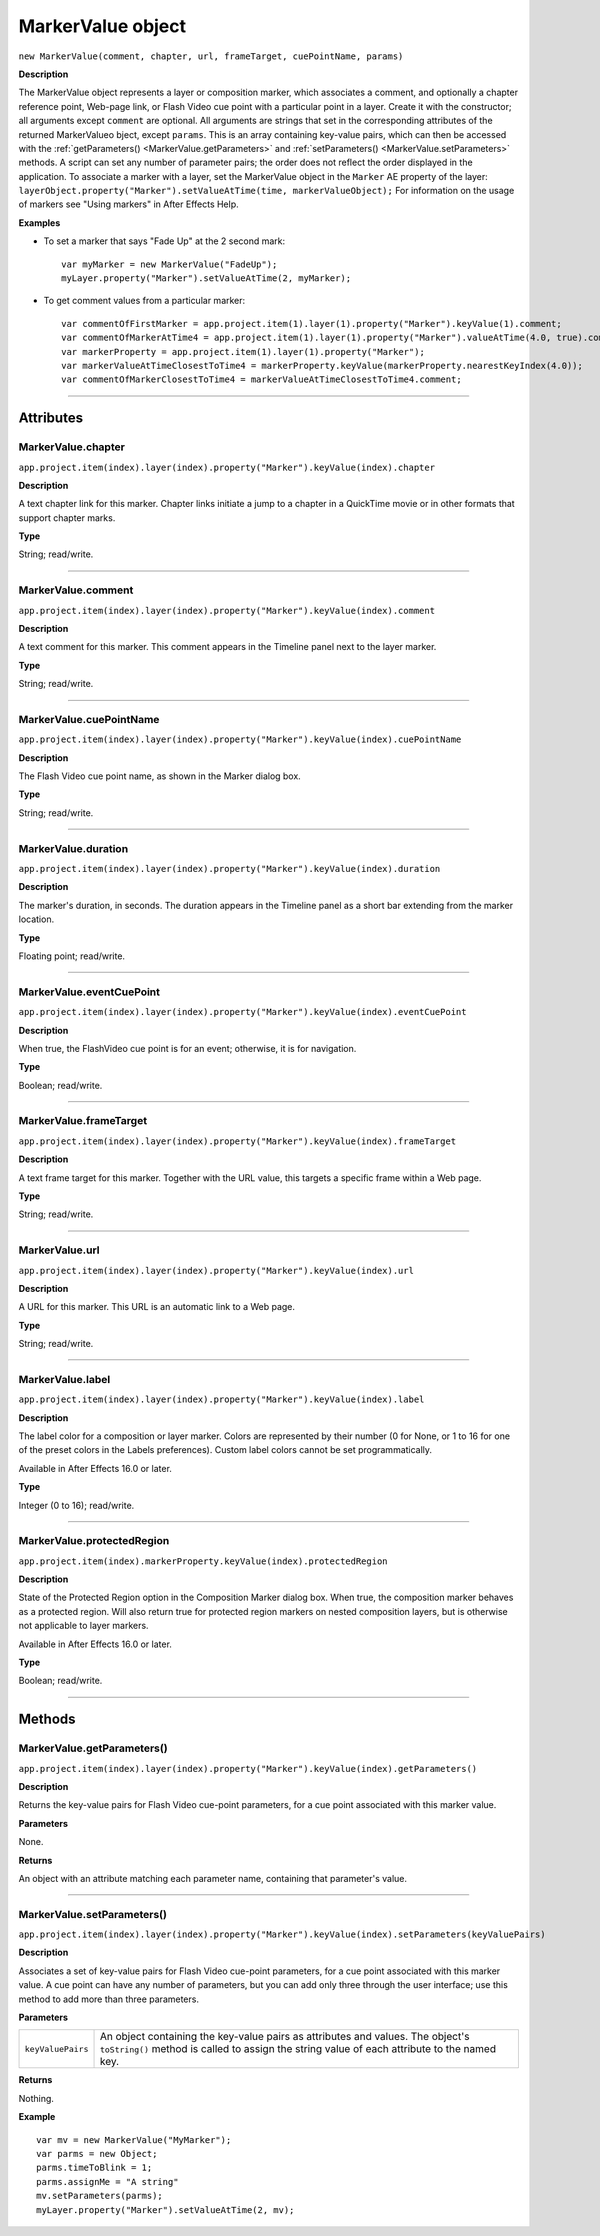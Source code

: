 .. highlight:: javascript
.. _MarkerValue:

MarkerValue object
################################################

``new MarkerValue(comment, chapter, url, frameTarget, cuePointName, params)``

**Description**

The MarkerValue object represents a layer or composition marker, which associates a comment, and optionally a chapter reference point, Web-page link, or Flash Video cue point with a particular point in a layer. Create it with the constructor; all arguments except ``comment`` are optional. All arguments are strings that set in the corresponding attributes of the returned MarkerValueo bject, except ``params``. This is an array containing key-value pairs, which can then be accessed with the :ref:`getParameters() <MarkerValue.getParameters>` and :ref:`setParameters() <MarkerValue.setParameters>` methods. A script can set any number of parameter pairs; the order does not reflect the order displayed in the application. To associate a marker with a layer, set the MarkerValue object in the ``Marker`` AE property of the layer: ``layerObject.property("Marker").setValueAtTime(time, markerValueObject);`` For information on the usage of markers see "Using markers" in After Effects Help.

**Examples**

-  To set a marker that says "Fade Up" at the 2 second mark:

  ::

      var myMarker = new MarkerValue("FadeUp");
      myLayer.property("Marker").setValueAtTime(2, myMarker);

- To get comment values from a particular marker:

  ::

      var commentOfFirstMarker = app.project.item(1).layer(1).property("Marker").keyValue(1).comment;
      var commentOfMarkerAtTime4 = app.project.item(1).layer(1).property("Marker").valueAtTime(4.0, true).comment
      var markerProperty = app.project.item(1).layer(1).property("Marker");
      var markerValueAtTimeClosestToTime4 = markerProperty.keyValue(markerProperty.nearestKeyIndex(4.0));
      var commentOfMarkerClosestToTime4 = markerValueAtTimeClosestToTime4.comment;

----

==========
Attributes
==========

.. _MarkerValue.chapter:

MarkerValue.chapter
*********************************************

``app.project.item(index).layer(index).property("Marker").keyValue(index).chapter``

**Description**

A text chapter link for this marker. Chapter links initiate a jump to a chapter in a QuickTime movie or in other formats that support chapter marks.

**Type**

String; read/write.

----

.. _MarkerValue.comment:

MarkerValue.comment
*********************************************

``app.project.item(index).layer(index).property("Marker").keyValue(index).comment``

**Description**

A text comment for this marker. This comment appears in the Timeline panel next to the layer marker.

**Type**

String; read/write.

----

.. _MarkerValue.cuePointName:

MarkerValue.cuePointName
*********************************************

``app.project.item(index).layer(index).property("Marker").keyValue(index).cuePointName``

**Description**

The Flash Video cue point name, as shown in the Marker dialog box.

**Type**

String; read/write.

----

.. _MarkerValue.duration:

MarkerValue.duration
*********************************************

``app.project.item(index).layer(index).property("Marker").keyValue(index).duration``

**Description**

The marker's duration, in seconds. The duration appears in the Timeline panel as a short bar extending from the marker location.

**Type**

Floating point; read/write.

----

.. _MarkerValue.eventCuePoint:

MarkerValue.eventCuePoint
*********************************************

``app.project.item(index).layer(index).property("Marker").keyValue(index).eventCuePoint``

**Description**

When true, the FlashVideo cue point is for an event; otherwise, it is for navigation.

**Type**

Boolean; read/write.

----

.. _MarkerValue.frameTarget:

MarkerValue.frameTarget
*********************************************

``app.project.item(index).layer(index).property("Marker").keyValue(index).frameTarget``

**Description**

A text frame target for this marker. Together with the URL value, this targets a specific frame within a Web page.

**Type**

String; read/write.

----

.. _MarkerValue.url:

MarkerValue.url
*********************************************

``app.project.item(index).layer(index).property("Marker").keyValue(index).url``

**Description**

A URL for this marker. This URL is an automatic link to a Web page.

**Type**

String; read/write.

----

.. _MarkerValue.label:

MarkerValue.label
*****************

``app.project.item(index).layer(index).property("Marker").keyValue(index).label``

**Description**

The label color for a composition or layer marker. Colors are represented by their number (0 for None, or 1 to 16 for one of the preset colors in the Labels preferences). Custom label colors cannot be set programmatically.

Available in After Effects 16.0 or later.

**Type**

Integer (0 to 16); read/write.

----

.. _MarkerValue.protectedRegion:

MarkerValue.protectedRegion
***************************

``app.project.item(index).markerProperty.keyValue(index).protectedRegion``

**Description**

State of the Protected Region option in the Composition Marker dialog box. When true, the composition marker behaves as a protected region. Will also return true for protected region markers on nested composition layers, but is otherwise not applicable to layer markers.

Available in After Effects 16.0 or later.

**Type**

Boolean; read/write.

----

=======
Methods
=======

.. _MarkerValue.getParameters:

MarkerValue.getParameters()
*********************************************

``app.project.item(index).layer(index).property("Marker").keyValue(index).getParameters()``

**Description**

Returns the key-value pairs for Flash Video cue-point parameters, for a cue point associated with this marker value.

**Parameters**

None.

**Returns**

An object with an attribute matching each parameter name, containing that parameter's value.

----

.. _MarkerValue.setParameters:

MarkerValue.setParameters()
*********************************************

``app.project.item(index).layer(index).property("Marker").keyValue(index).setParameters(keyValuePairs)``

**Description**

Associates a set of key-value pairs for Flash Video cue-point parameters, for a cue point associated with this marker value. A cue point can have any number of parameters, but you can add only three through the user interface; use this method to add more than three parameters.

**Parameters**

==================  ===========================================================
``keyValuePairs``   An object containing the key-value pairs as attributes and
                    values. The object's ``toString()`` method is called to
                    assign the string value of each attribute to the named key.
==================  ===========================================================

**Returns**

Nothing.

**Example**

::

    var mv = new MarkerValue("MyMarker");
    var parms = new Object;
    parms.timeToBlink = 1;
    parms.assignMe = "A string"
    mv.setParameters(parms);
    myLayer.property("Marker").setValueAtTime(2, mv);
